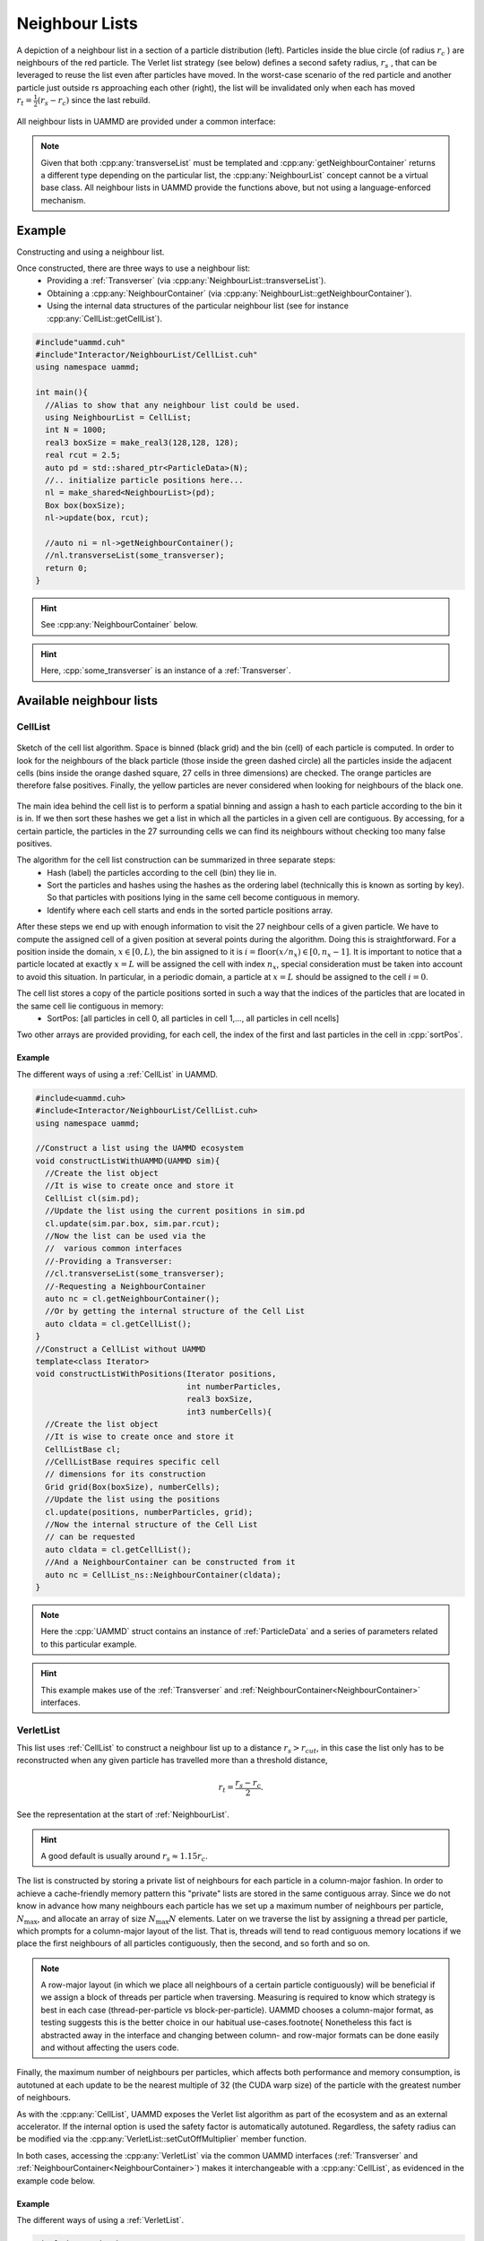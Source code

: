 
.. _NeighbourList:

Neighbour Lists
================


.. figure:: img/verletlist.*
	    :width: 75%
	    :align: center

	    A depiction of a neighbour list in a section of a particle distribution (left). Particles inside the blue circle (of radius :math:`r_c` ) are neighbours of the red particle. The Verlet list strategy (see below) defines a second safety radius, :math:`r_s` , that can be leveraged to reuse the list even after particles have moved. In the worst-case scenario of the red particle and another particle just outside rs approaching each other (right), the list will be invalidated only when each has moved :math:`r_t = \frac{1}{2}(r_s - r_c )` since the last rebuild.


All neighbour lists in UAMMD are provided under a common interface:
	    
.. cpp:class:: NeighbourList

	       A conceptual interface class that all UAMMD neighbour lists share.
	       

   .. cpp:function:: NeighbourList(std::shared_ptr<ParticleData> pd);

      Initializes the neighbour list acting on all particles.

   .. cpp:function:: NeighbourList(std::shared_ptr<ParticleGroup> pg);

      Initializes the neighbour list acting on a group of particles.

   .. cpp:function:: void update(Box box, real cutOff, cudaStream_t st = 0);

      Uses the latest positions of the particles in the :ref:`ParticleData` instance to generate a list of neighbours.

   .. cpp:function:: template<class Transverser>\
		     void transverseList(Transverser &tr, cudaStream_t st = 0);

      Applies a given :cpp:any:`Transverser` to the current state of the neighbour list.

   .. cpp:function:: auto getNameList();

      Each NeighbourList provides a function (where "Name" is the name of the particular list) that returns the internal data structures of the list (see :ref:`available neighbour lists`). Arrays in the structure returned by this function will be allocated in the GPU.

   .. cpp:function:: auto getNeighbourContainer();

      Returns a :cpp:any:`NeighbourContainer` that allows accessing the neighbours of each particle from the GPU.


.. note:: Given that both :cpp:any:`transverseList` must be templated and :cpp:any:`getNeighbourContainer` returns a different type depending on the particular list, the :cpp:any:`NeighbourList` concept cannot be a virtual base class. All neighbour lists in UAMMD provide the functions above, but not using a language-enforced mechanism.


Example
---------

Constructing and using a neighbour list.

Once constructed, there are three ways to use a neighbour list:
 * Providing a :ref:`Transverser` (via :cpp:any:`NeighbourList::transverseList`).
 * Obtaining a :cpp:any:`NeighbourContainer` (via :cpp:any:`NeighbourList::getNeighbourContainer`).
 * Using the internal data structures of the particular neighbour list (see for instance :cpp:any:`CellList::getCellList`).

.. code:: cpp

  #include"uammd.cuh"
  #include"Interactor/NeighbourList/CellList.cuh"
  using namespace uammd;
  
  int main(){
    //Alias to show that any neighbour list could be used.
    using NeighbourList = CellList;
    int N = 1000;
    real3 boxSize = make_real3(128,128, 128);
    real rcut = 2.5;
    auto pd = std::shared_ptr<ParticleData>(N);
    //.. initialize particle positions here...
    nl = make_shared<NeighbourList>(pd);
    Box box(boxSize);
    nl->update(box, rcut);
    
    //auto ni = nl->getNeighbourContainer();    
    //nl.transverseList(some_transverser);
    return 0;
  }
  
.. hint:: See :cpp:any:`NeighbourContainer` below.
.. hint:: Here, :cpp:`some_transverser` is an instance of a :ref:`Transverser`.

	  

Available neighbour lists
--------------------------


CellList
~~~~~~~~

.. figure:: img/celllist_sketch.*
	    :width: 50%
	    :align: center
		    
	    Sketch of the cell list algorithm. Space is binned (black grid) and the bin (cell) of each particle is computed. In order to look for the neighbours of the black particle (those inside the green dashed circle) all the particles inside the adjacent cells (bins inside the orange dashed square, 27 cells in three dimensions) are checked. The orange particles are therefore false positives. Finally, the yellow particles are never considered when looking for neighbours of the black one.

	    
The main idea behind the cell list is to perform a spatial binning and assign a hash to each particle according to the bin it is in. If we then sort these hashes we get a list in which all the particles in a given cell are contiguous. By accessing, for a certain particle, the particles in the 27 surrounding cells we can find its neighbours without checking too many false positives.

The algorithm for the cell list construction can be summarized in three separate steps:
 * Hash (label) the particles according to the cell (bin) they lie in.
 * Sort the particles and hashes using the hashes as the ordering label (technically this is known as sorting by key). So that particles with positions lying in the same cell become contiguous in memory.
 * Identify where each cell starts and ends in the sorted particle positions array.

After these steps we end up with enough information to visit the 27 neighbour cells of a given particle.
We have to compute the assigned cell of a given position at several points during the algorithm. Doing this is straightforward. For a position inside the domain, :math:`x \in [0, L)`, the bin assigned to it is :math:`i = \textrm{floor}(x/n_x) \in [0, n_x- 1]`. It is important to notice that a particle located at exactly :math:`x = L` will be assigned the cell with index :math:`n_x`, special consideration must be taken into account to avoid this situation. In particular, in a periodic domain, a particle at :math:`x=L` should be assigned to the cell :math:`i=0`.


The cell list stores a copy of the particle positions sorted in such a way that the indices of the particles that are located in the same cell lie contiguous in memory:
 * SortPos: [all particles in cell 0, all particles in cell 1,..., all particles in cell ncells]

Two other arrays are provided providing, for each cell, the index of the first and last particles in the cell in :cpp:`sortPos`.

.. cpp:class:: CellList

	       Besides the functions defined in :cpp:any:`NeighbourList`, the cell list also exposes some functions proper to this particular algorithm. 

   .. cpp:function:: CellListBase::CellListData getCellList();

      Returns the internal structures of the CellList.


      
.. cpp:struct:: CellListBase::CellListData;
		
   .. cpp:member:: const uint * cellStart;

      Encodes the index (in :cpp:any:`sortPos`) of the first particle in a given cell. In particular, particles with indices (in :cpp:any:`sortPos`) :math:`j\in [\text{cellStart}[i]-\text{VALID\_CELL}, \text{cellEnd}[i])` are located in cell i and have positions given by :cpp:expr:`sortPos[j]` (j is an internal indexing of the cell list, to get the group index of the particle you can use :cpp:expr:`groupIndex[j]`).
      
   .. cpp:member:: const int  * cellEnd;

      :cpp:`cellEnd[i]` stores the last particle in :cpp:any:`sortPos` that lies in cell :cpp:`i`.
      
   .. cpp:member:: const real4 *sortPos;

      Particle positions sorted so that particles in the same cell are contiguous in this array.
		   
   .. cpp:member:: const int* groupIndex; 

      The group index (see :ref:`ParticleGroup`) of the particle with position :cpp:expr:`sortPos[i]` is :cpp:expr:`groupIndex[i]`.
		   
   .. cpp:member:: Grid grid;

      The grid information of the cell list (stores things like number of cells).
		   
   .. cpp:member:: uint VALID_CELL;

      A value in cellStart less than VALID_CELL means the cell is empty. Subject to change between updates.


.. cpp:class:: CellListBase

   This class exposes the same functions as :cpp:any:`CellList`, but it does not depend on :ref:`ParticleData` (to facilitate its usage outside the ecosystem). In particular, this class offers an alternative constructor and update function.

   
   .. cpp:function:: CellListBase();

      Default constructor.
      
      
   .. cpp:member:: template<class PositionIterator>  void update(PositionIterator pos, int numberParticles, Grid grid, cudaStream_t st = 0);

      This function works similar to :cpp:any:`NeighbourList::update`, but constructs the list based on the contents of the provided :cpp:`pos` iterator and grid.

      
Example
...........

The different ways of using a :ref:`CellList` in UAMMD.

.. code:: cpp

  #include<uammd.cuh>
  #include<Interactor/NeighbourList/CellList.cuh>
  using namespace uammd;
  
  //Construct a list using the UAMMD ecosystem
  void constructListWithUAMMD(UAMMD sim){
    //Create the list object
    //It is wise to create once and store it
    CellList cl(sim.pd);
    //Update the list using the current positions in sim.pd
    cl.update(sim.par.box, sim.par.rcut);
    //Now the list can be used via the
    //  various common interfaces
    //-Providing a Transverser:
    //cl.transverseList(some_transverser);
    //-Requesting a NeighbourContainer
    auto nc = cl.getNeighbourContainer();
    //Or by getting the internal structure of the Cell List
    auto cldata = cl.getCellList();
  }
  //Construct a CellList without UAMMD
  template<class Iterator>
  void constructListWithPositions(Iterator positions, 
                                  int numberParticles,
                                  real3 boxSize, 
                                  int3 numberCells){
    //Create the list object
    //It is wise to create once and store it
    CellListBase cl;
    //CellListBase requires specific cell 
    // dimensions for its construction
    Grid grid(Box(boxSize), numberCells);
    //Update the list using the positions
    cl.update(positions, numberParticles, grid);
    //Now the internal structure of the Cell List
    // can be requested
    auto cldata = cl.getCellList();
    //And a NeighbourContainer can be constructed from it
    auto nc = CellList_ns::NeighbourContainer(cldata);
  }	  

.. note:: Here the :cpp:`UAMMD` struct contains an instance of :ref:`ParticleData` and a series of parameters related to this particular example.
  
.. hint:: This example makes use of the :ref:`Transverser` and :ref:`NeighbourContainer<NeighbourContainer>` interfaces.
  
VerletList
~~~~~~~~~~~~

This list uses :ref:`CellList` to construct a neighbour list up to a distance :math:`r_{s} > r_{cut}`, in this case the list only has to be reconstructed when any given particle has travelled more than a threshold distance,

.. math::
   
   r_t = \frac{r_{s}-r_{c}}{2}.

See the representation at the start of :ref:`NeighbourList`.

.. hint:: A good default is usually around :math:`r_s\approx 1.15r_c`. 

The list is constructed by storing a private list of neighbours for each particle in a column-major fashion. In order to achieve a cache-friendly memory pattern this "private" lists are stored in the same contiguous array. Since we do not know in advance how many neighbours each particle has we set up a maximum number of neighbours per particle, :math:`N_{\text{max}}`, and allocate an array of size :math:`N_{\text{max}}N` elements. Later on we traverse the list by assigning a thread per particle, which prompts for a column-major layout of the list. That is, threads will tend to read contiguous memory locations if we place the first neighbours of all particles contiguously, then the second, and so forth and so on.

.. note::
   
   A row-major layout (in which we place all neighbours of a certain particle contiguously) will be beneficial if we assign a block of threads per particle when traversing.
   Measuring is required to know which strategy is best in each case (thread-per-particle vs block-per-particle). UAMMD chooses a column-major format, as testing suggests this is the better choice in our habitual use-cases.\footnote{
   Nonetheless this fact is abstracted away in the interface and changing between column- and row-major formats can be done easily and without affecting the users code.

Finally, the maximum number of neighbours per particles, which affects both performance and memory consumption, is autotuned at each update to be the nearest multiple of 32 (the CUDA warp size) of the particle with the greatest number of neighbours.
	  
As with the :cpp:any:`CellList`, UAMMD exposes the Verlet list algorithm as part of the ecosystem and as an external accelerator. If the internal option is used the safety factor is automatically autotuned. Regardless, the safety radius can be modified via the :cpp:any:`VerletList::setCutOffMultiplier` member function.

In both cases, accessing the :cpp:any:`VerletList` via the common UAMMD interfaces (:ref:`Transverser` and :ref:`NeighbourContainer<NeighbourContainer>`) makes it interchangeable with a :cpp:any:`CellList`, as evidenced in the example code below.

.. cpp:class:: VerletList

   This class adheres to the :cpp:any:`NeighbourList` UAMMD interface. Besides the functions defined in :cpp:any:`NeighbourList`, the cell list also exposes some functions proper to this particular algorithm.

   .. cpp:member:: VerletListBase::VerletListData getVerletListData();

		   Returns the internal structures of the Verlet list

   .. cpp:member:: void setCutOffMultiplier(real newMultiplier);
		   
		   Sets the cutoff multiplier, i.e :math:`r_s/r_c=`  :cpp:`newMultiplier`.

   .. cpp:member:: int getNumberOfStepsSinceLastUpdate();

		   Returns the number of times the update has been called since the last time a list rebuild was required.

.. cpp:struct:: VerletListBase::VerletListData;

   .. cpp:member:: real4* sortPos;

      Positions sorted to be contiguous if they fall into the same cell. Same as with :ref:`CellList`.
		
   .. cpp:member:: int* groupIndex;

      Given the index of a particle in :cpp:`sortPos`, this array returns the index of that particle in :ref:`ParticleData` (or the original positions array if the list is used outside the ecosystem). This indirection is necessary when something other than the positions is needed (like the forces). Same as with :ref:`CellList`.
      
   .. cpp:member:: int* numberNeighbours;

      The number of neighbours for each particle in sortPos.
      
   .. cpp:member:: StrideIterator particleStride;

      For a given particle index, :cpp:`i`, :cpp:`particleStride[i]` holds the index of its first neighbour in :cpp:`neighbourList`. :cpp:`StrideIterator` is a random access iterator. 

      .. note:: Note that, as evidenced by its type name, the particle stride (or offset) is not necessarily a raw array but rather a generic C++ random access iterator (that behaves as a raw array for most purposes). For instance the offset might just be the same for all particles. In UAMMD's current implementation, the particle stride is simply the maximum number of neighbours per particle. However, this interface allows for the possibility of compacting the list in the future, with a similar behavior as the :cpp:`cellStart` array in :ref:`CellList`.
		
      .. hint:: In particular, in the current implementation this iterator simply returns, for a given index :cpp:`i`, :cpp:`maxNeighboursPerParticle*i`.

	     
   .. cpp:member:: int* neighbourList;
		   
      The actual neighbour list. The neighbour :cpp:`j` for particle with index :cpp:`i` (of a maximum of :cpp:`j=numberNeighbours[i]`) is located at :cpp:`neighbourList[particleStride[i] + j];`.



.. cpp:class:: VerletListBase

   This class exposes the same functions as :cpp:any:`VerletList`, but it does not depend on :ref:`ParticleData` (to facilitate its usage outside the ecosystem). In particular, this class offers an alternative constructor and update function.

   
   .. cpp:function:: VerletListBase();

      Default constructor.
      
      
   .. cpp:member:: template<class PositionIterator>  void update(PositionIterator pos, int numberParticles, Box box, real cutOff, cudaStream_t st = 0);

      This function works similar to :cpp:any:`NeighbourList::update`, but constructs the list based on the contents of the provided :cpp:`pos` iterator.
      
Example
.........
      
The different ways of using a :ref:`VerletList`.

.. code:: cpp
	  
  #include<uammd.cuh>
  #include<Interactor/NeighbourList/VerletList.cuh>
  using namespace uammd;
  
  //Construct a list using the UAMMD ecosystem
  void constructListWithUAMMD(UAMMD sim){
    //Create the list object
    //It is wise to create once and store it
    VerletList vl(sim.pd);
    //Update the list using the current positions in sim.pd
    vl.update(sim.par.box, sim.par.rcut);
    //Now the list can be used via the
    //  various common interfaces
    //-With a Transverser:
    //vl.transverseList(some_transverser);
    //-Requesting a NeighbourContainer
    auto nc = vl.getNeighbourContainer();
    //Or by getting the internal structure of the Verlet List
    auto vldata = vl.getVerletList();
    //The safety radius can be specified
    vl.setCutOffMultiplier(sim.par.rsafe/sim.par.rcut);
    //The number of update calls since the last time
    // it was necessary to rebuild the list can be 
    // obtained
    int nbuild = vl.getNumberOfStepsSinceLastUpdate();
  }
  //Construct a VerletList without UAMMD
  template<class Iterator>
  void constructListWithPositions(Iterator positions, 
                                  int numberPartivles,
                                  real3 boxSize, 
                                  int3 numberParticles){
    //Create the list object
    //It is wise to create once and store it
    VerletListBase vl;
    //The safety radius can be specified
    vl.setCutOffMultiplier(sim.par.rsafe/sim.par.rcut);
    //Update the list using the positions
    vl.update(positions, numberParticles, 
              sim.par.box, sim.par.rcut);
    //Now the internal structure of the Verlet List
    // can be requested
    auto vldata = vl.getVerletList();
    //And a NeighbourContainer can be constructed from it
    auto nc = VerletList_ns::NeighbourContainer(vldata);
    //The number of update calls since the last time
    // it was necessary to rebuild the list can be 
    // obtained
    int nbuild = vl.getNumberOfStepsSinceLastUpdate();
  }


.. note:: Here the :cpp:`UAMMD` struct contains an instance of :ref:`ParticleData` and a series of parameters related to this particular example.

.. hint:: The :ref:`Transverser` and :ref:`NeighbourContainer<NeighbourContainer>` options are identical to the case of a :ref:`CellList`.

  
Linear Bounding Volume Hierarchy list (LBVH)
~~~~~~~~~~~~~~~~~~~~~~~~~~~~~~~~~~~~~~~~~~~~~~~~


The Linear Bounding Volume Hierarchy (LBVH) neighbour list works by partitioning space into boxes according to a tree hierarchy in such a way that interacting pairs of particles can be located quickly. The innermost level of partitioning encases single particles, and boxes sharing faces are hierarchically bubbled together to form a tree structure. In contrast, the cell list partitions space in identical cubes independently of the particles positions or their distribution inside the domain. The "object awareness" of the LBVH results in a better handling of systems with large density fluctuations or objects of highly different size.

.. note:: In contrast, the cell list is not aware of the size of the particles, only accepting a cut off distance. If a system contains particles of different sizes (and therefore interaction cut offs), the cell list must be constructed using the largest one. In the presence of large size disparities (say a set of large particles interacting with tiny ones), a lot of unnecessary particle pairs will be visited (in particular when checking the neighbours of a tiny particle).

	  
A full detailed description of the algorithm is beautifully laid out in detail in references [Howard2016]_, [Howard2019]_ and [Torres2009]_, with only minor modifications to them present in UAMMD's implementation.

A brief summary of the algorithm:
  * We start by assigning a different type to each particle based on its size (understanding that if particles have not been assigned a size, they will all have the same type).
  * Then, we sort the particles by assigning a hash to each one in a way such that two given particles of the same type that are close in physical space tend to be close in memory. We achieve this by sorting particles first by type and then by Z-order hash (actually, UAMMD uses the Morton hash presented at \ref{alg:mortonhash]_, encoding the type in the last two bits, which are typically unused).
  * The sorted particle hashes are included in a binary tree structure following Karra's algorithm [Karras2012]_. By including the type in the particle hashing, we can generate a single tree, ensuring that a different subtree is constructed for each type. The root of the subtree for each type can be then identified by descending the tree. This appears to scale well with the number of types when compared to generating an entirely new tree for every type as in [Howard2016]_, [Howard2019]_.
  * After, we Assign an Axis Aligned Bounding Box (AABB) to each node of the tree that joins the AABBs of the nodes below it (with the particles, aka leaf nodes, being at the innermost level). This is done using Karra's algorithm [Karras2012]_. The AABBs are stored in a ``quantized'' manner that allows to store a node in a single int4, improving traversal time [Howard2019]_. The bubbling of boxes stops at the root of every type subtree.
  * Finally, the neighbours of a given particle are found by traversing the AABB subtrees of every type [Torres2009]_.


Tree traversal is carried out in a top-down approach, where each particle starts by checking its distance to the root of a given subtree and subsequently descending as needed. If a particle's AABB overlaps a node within a given cut off, the algorithm goes to the next child node, otherwise it skips to the next node/tree.
For a given particle, overlap with the 27 (in 3D) periodic images of the current subtree is computed before traversal of a tree and encoded in a single integer to reduce divergence (except the main box, which is traversed first by default) (see [Howard2019]_).
After a type subtree is entirely processed, the process is repeated with next one until none remain.

In my personal experience, the sheer raw power of the cell list in the GPU makes this algorithm not worth the effort in general. Note, however, that this algorithm is bound to outperform the cell list in certain situations, mainly when the size disparities between the different particles in the simulation is pronounced (as in the largest particle having at least twice the size of the smallest) or when the configuration presents a very low density (in terms of the cut-off distance of the interaction).



Example
..........

The interface for this neighbour list in UAMMD is more restricted than those of the previously introduced ones. The reason for this being its, yet to be found, applicability in our simulations. Nonetheless, it can be used in any place where :ref:`CellList` or :ref:`VerletList` can be used.

The internal data structure of the LBVH list can be queried, but we have not discussed in detail the algorithm in this manuscript. A reader who is particularly interested in making use of the LBVH list or a more in-depth understanding of its inner workings is referred to the code itself, located at the source file :code:`Interactor/NeighboutList/LBVH.cuh`.

.. code:: cpp
  
  #include<uammd.cuh>
  #include<Interactor/NeighbourList/LBVHList.cuh>
  using namespace uammd;
  
  //Construct a list using the UAMMD ecosystem
  void constructListWithUAMMD(UAMMD sim){
    //Create the list object
    //It is wise to create once and store it
    LBVHList vl(sim.pd);
    //Update the list using the current positions in sim.pd
    vl.update(sim.par.box, sim.par.rcut);
    //Now the list can be used via the
    //  various common interfaces
    //-With a Transverser:
    //vl.transverseList(some_transverser);
    //-Requesting a NeighbourContainer
    auto nc = vl.getNeighbourContainer();
    //Or by getting the internal structure of the LBVH List
    auto vldata = vl.getLBVHList();
  }
  	  
.. _NeighbourContainer:

The Neighbour Container interface
---------------------------------

A pseudo-container that provides, for each particle, a list of its neighbours.

.. note:: In some instances a neighbour list algorithm does not need to build an actual list of neighbours. This is the case with the :cpp:any:`CellList`, where traversing the 27 neighbouring bins of a particle is enough to go through its neighbours  (and often more performant than constructing an individual list of neighbours for each particle).
	  Furthermore, :cpp:any:`NeighbourContainer` allow to abstract away things like the underlying memory layout of a neighbour list (for instance to unify a row-major and a column-major layouts).
	  
	  
.. cpp:class:: NeighbourContainer

	       
   .. cpp:function:: NeighbourContainer(ListData nl);

      The constructor of a NeighbourContainer takes as argument the internal data structures of a particular list. Normally the user does not call the constructor explicitly, rather obtain an instance via the :cpp:any:`getNeighbourContainer` functions provided by the different lists.

   .. cpp:function:: __device__ void set(int i);

      Set the active particle to "i", being "i" the index (in the internal indexing of the list). To get the group index of a particle you can use :cpp:any:`getGroupIndexes`.

      .. hint:: If the :ref:`id <particle_id_assignation>` of a particle is needed, the array of ids (via :cpp:any:`ParticleData::getId`) can be used once the group index is obtained. See :ref:`here <particle_id_assignation>`. In other words, the conversion between the internal index of a list and the id of a particle would go like internal index -> group index -> global index -> id (take into account that many times the group index and the global index will be equal).
      
   .. cpp:function:: __device__ NeighbourIterator begin();

      `Forward input iterator <https://en.cppreference.com/w/cpp/named_req/ForwardIterator>`_ pointing to the first neighbour of the particle selected by :cpp:any:`set`. Note that this iterator can only be advanced and dereferenced.

   .. cpp:function:: __device__ NeighbourIterator end();

      The distance between :cpp:any:`NeighbourContainer::begin` and the iterator provided by this function will be the number of neighbours. Note however that computing this distance can, in principle, be an :math:`O(N_{\text{neigh}})` operation.

   .. cpp:function:: __host__ __device__ const real4* getSortedPositions();

      Particle positions sorted in the internal ordering of the list. Lists usually spatially hash and sort the particles as part of the list constructing algorithm. This is a convenience function to take advantage of that already available, fast access, array.

   .. cpp:function:: __host__ __device__ const int* getGroupIndexes();

      Transforms an internal index in the list to the current index in the :ref:`ParticleGroup` (or :ref:`ParticleData` if the group contains all particles or when a group is not provided at all).

      .. note:: Even when the last two functions are decorated as "__device__" "__host__" the memory for the provided arrays lives in the GPU.


Example
~~~~~~~~~

Counting the number of neighbours of each particle using a :cpp:any:`NeighbourContainer`.

.. code:: cpp

  #include"uammd.cuh"
  #include"Interactor/NeighbourList/CellList.cuh"
  using namespace uammd;
  
  int main(){
    //Alias to show that any neighbour list could be used.
    using NeighbourList = CellList;
    int N = 1000;
    real3 boxSize = make_real3(128,128, 128);
    real rcut = 2.5;
    auto pd = std::shared_ptr<ParticleData>(N);
    //.. initialize particle positions here...
    CellList cl;
    Box box(boxSize);
    nl = make_shared<NeighbourList>(pd);
    nl->update(box, rcut);
    auto ni = nl->getNeighbourContainer();
    
    //Use the container in the GPU to count the neighbours per particle
    auto cit = thrust::make_counting_iterator<int>(0);
    thrust::for_each(cit, cit + numberParticles,
      [=] __device__ (int i){
           //Set ni to provide iterators for particle with index i (in the internal list order)
           ni.set(i);
	   //Position of a particle given an index in the internal list order
           const real3 pi = make_real3(ni.getSortedPositions()[i]);
           int numberNeighbours = 0;
           real rc2 = rcut*rcut; 
           for(auto neigh: ni){
             //int j = neigh.getGroupIndex();			
             const real3 pj = make_real3(neigh.getPos());
             const real3 rij = box.apply_pbc(pj-pi);
             const real r2 = dot(rij, rij);
             if(r2>0 and r2<rc2){
               numberNeighbours++;
             }
	 	}
            //Assuming the group used to construct the list contains all the particles in the system.
            const int global_index = ni.getGroupIndexes()[i];
            printf("The particle with index %d has %d particles closer than %g\n", global_index, numberNeighbours, rcut);
	 });
    return 0;
  }


.. hint:: The group index of a particle in the above example can be used to get its global index (see :ref:`ParticleGroup`) and then any of its properties via :ref:`ParticleData`. When no group is used (as in the example above), the default group (containing all particles) is assumed and the group index is equal to the global index.



.. rubric:: References:

.. [Karras2012] Maximizing Parallelism in the Construction of BVHs, Octrees, and k-d Trees. Karras 2012.

.. [Torres2009] Ray Casting Using a Roped BVH with CUDA. Torres et.al. 2009. https://doi.org/10.1145/1980462.1980483

.. [Howard2019] Quantized bounding volume hierarchies for neighbor search in molecular simulations on graphics processing units. Howard et. al. 2019. https://doi.org/10.1016/j.commatsci.2019.04.004

.. [Howard2016] Efficient neighbor list calculation for molecular simulation of colloidal systems using graphics processing units. Howard et. al. 2016. https://doi.org/10.1016/j.cpc.2016.02.003
